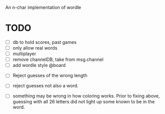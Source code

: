 An n-char implementation of wordle

* TODO

- [ ] db to hold scores, past games
- [ ] only allow real words
- [ ] multiplayer
- [ ] remove channelDB, take from msg.channel
- [ ]  add wordle style @board 


- [ ] Reject guesses of the wrong length

- [ ]  reject guesses not also a word.

- [ ] something may be wrong in how coloring works.  Prior to fixing above, guessing with all 26 letters did not light up some known to be in the word.
